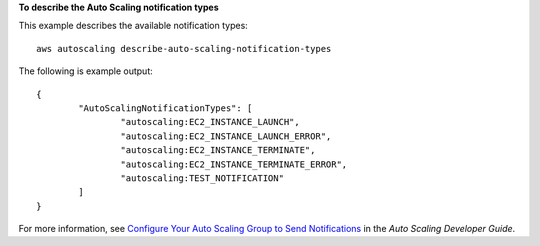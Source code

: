 **To describe the Auto Scaling notification types**

This example describes the available notification types::

	aws autoscaling describe-auto-scaling-notification-types

The following is example output::

	{
		"AutoScalingNotificationTypes": [
			"autoscaling:EC2_INSTANCE_LAUNCH",
			"autoscaling:EC2_INSTANCE_LAUNCH_ERROR",
			"autoscaling:EC2_INSTANCE_TERMINATE",
			"autoscaling:EC2_INSTANCE_TERMINATE_ERROR",
			"autoscaling:TEST_NOTIFICATION"
		]
	}

For more information, see `Configure Your Auto Scaling Group to Send Notifications`_ in the *Auto Scaling Developer Guide*.

.. _`Configure Your Auto Scaling Group to Send Notifications`: http://docs.aws.amazon.com/AutoScaling/latest/DeveloperGuide/ASGettingNotifications.html#as-configure-asg-for-sns
